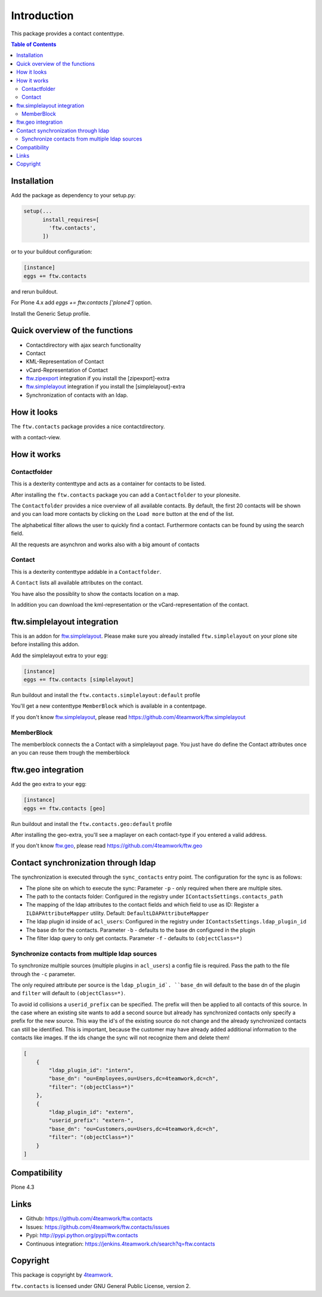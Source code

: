 Introduction
============

This package provides a contact contenttype.

.. contents:: Table of Contents


Installation
------------

Add the package as dependency to your setup.py:

.. code:: python

  setup(...
        install_requires=[
          'ftw.contacts',
        ])

or to your buildout configuration:

.. code:: ini

  [instance]
  eggs += ftw.contacts

and rerun buildout.

For Plone 4.x add `eggs += ftw.contacts ['plone4']` option.

Install the Generic Setup profile.


Quick overview of the functions
-------------------------------

- Contactdirectory with ajax search functionality
- Contact
- KML-Representation of Contact
- vCard-Representation of Contact
- `ftw.zipexport`_ integration if you install the [zipexport]-extra
- `ftw.simplelayout`_ integration if you install the [simplelayout]-extra
- Synchronization of contacts with an ldap.

How it looks
------------

The ``ftw.contacts`` package provides a nice contactdirectory.

.. image:: https://raw.github.com/4teamwork/ftw.contacts/master/docs/images/contactdirectory.png

with a contact-view.

.. image:: https://raw.github.com/4teamwork/ftw.contacts/master/docs/images/contact.png

How it works
------------

Contactfolder
~~~~~~~~~~~~~

This is a dexterity contenttype and acts as a container for contacts to be listed.

After installing the ``ftw.contacts`` package you can add a ``Contactfolder`` to your plonesite.

The ``Contactfolder`` provides a nice overview of all available contacts.
By default, the first 20 contacts will be shown and you can load more contacts by clicking on the
``Load more`` button at the end of the list.

The alphabetical filter allows the user to quickly find a contact. Furthermore contacts can be found by using the search field.

All the requests are asynchron and works also with a big amount of contacts

Contact
~~~~~~~

This is a dexterity contenttype addable in a ``Contactfolder``.

A ``Contact`` lists all available attributes on the contact.

You have also the possiblity to show the contacts location on a map.

In addition you can download the kml-representation or the vCard-representation of the contact.

ftw.simplelayout integration
----------------------------

This is an addon for `ftw.simplelayout`_. Please make sure you
already installed ``ftw.simplelayout`` on your plone site before installing this addon.

Add the simplelayout extra to your egg:

.. code:: ini

  [instance]
  eggs += ftw.contacts [simplelayout]

Run buildout and install the ``ftw.contacts.simplelayout:default`` profile

You'll get a new contenttype ``MemberBlock`` which is available in a contentpage.

If you don't know `ftw.simplelayout`_, please read https://github.com/4teamwork/ftw.simplelayout

MemberBlock
~~~~~~~~~~~

The memberblock connects the a Contact with a simplelayout page.
You just have do define the Contact attributes once an you can reuse them trough
the memberblock


ftw.geo integration
-------------------

Add the geo extra to your egg:

.. code:: ini

  [instance]
  eggs += ftw.contacts [geo]

Run buildout and install the ``ftw.contacts.geo:default`` profile

After installing the geo-extra, you'll see a maplayer on each contact-type
if you entered a valid address.

If you don't know `ftw.geo`_, please read https://github.com/4teamwork/ftw.geo

Contact synchronization through ldap
------------------------------------

The synchronization is executed through the ``sync_contacts`` entry point. The configuration
for the sync is as follows:

- The plone site on which to execute the sync: Parameter ``-p`` - only required when there are multiple sites.
- The path to the contacts folder: Configured in the registry under ``IContactsSettings.contacts_path``
- The mapping of the ldap attributes to the contact fields and which field to use as ID: Register a ``ILDAPAttributeMapper`` utility. Default: ``DefaultLDAPAttributeMapper``

- The ldap plugin id inside of ``acl_users``: Configured in the registry under ``IContactsSettings.ldap_plugin_id``
- The base dn for the contacts. Parameter ``-b`` - defaults to the base dn configured in the plugin
- The filter ldap query to only get contacts. Parameter ``-f`` - defaults to ``(objectClass=*)``

Synchronize contacts from multiple ldap sources
~~~~~~~~~~~~~~~~~~~~~~~~~~~~~~~~~~~~~~~~~~~~~~~

To synchronize multiple sources (multiple plugins in ``acl_users``) a config file is required.
Pass the path to the file through the ``-c`` parameter.

The only required attribute per source is the ``ldap_plugin_id`. ``base_dn`` will default to the base dn of the plugin and ``filter`` will default to ``(objectClass=*)``.

To avoid id collisions a ``userid_prefix`` can be specified. The prefix will then be applied to all contacts of this source.
In the case where an existing site wants to add a second source but already has synchronized contacts only specify a prefix for the new source.
This way the id's of the existing source do not change and the already synchronized contacts can still be identified.
This is important, because the customer may have already added additional information to the contacts like images. If the ids change the sync will not recognize them and delete them!

.. code:: json

    [
        {
            "ldap_plugin_id": "intern",
            "base_dn": "ou=Employees,ou=Users,dc=4teamwork,dc=ch",
            "filter": "(objectClass=*)"
        },
        {
            "ldap_plugin_id": "extern",
            "userid_prefix": "extern-",
            "base_dn": "ou=Customers,ou=Users,dc=4teamwork,dc=ch",
            "filter": "(objectClass=*)"
        }
    ]

Compatibility
-------------

Plone 4.3

.. image:: https://jenkins.4teamwork.ch/job/ftw.contacts-master-test-plone-4.3.x.cfg/badge/icon
   :target: https://jenkins.4teamwork.ch/job/ftw.contacts-master-test-plone-4.3.x.cfg


Links
-----

- Github: https://github.com/4teamwork/ftw.contacts
- Issues: https://github.com/4teamwork/ftw.contacts/issues
- Pypi: http://pypi.python.org/pypi/ftw.contacts
- Continuous integration: https://jenkins.4teamwork.ch/search?q=ftw.contacts


Copyright
---------

This package is copyright by `4teamwork <http://www.4teamwork.ch/>`_.

``ftw.contacts`` is licensed under GNU General Public License, version 2.

.. _ftw.zipexport: https://github.com/4teamwork/ftw.zipexport
.. _ftw.simplelayout: https://github.com/4teamwork/ftw.simplelayout
.. _ftw.geo: https://github.com/4teamwork/ftw.geo
